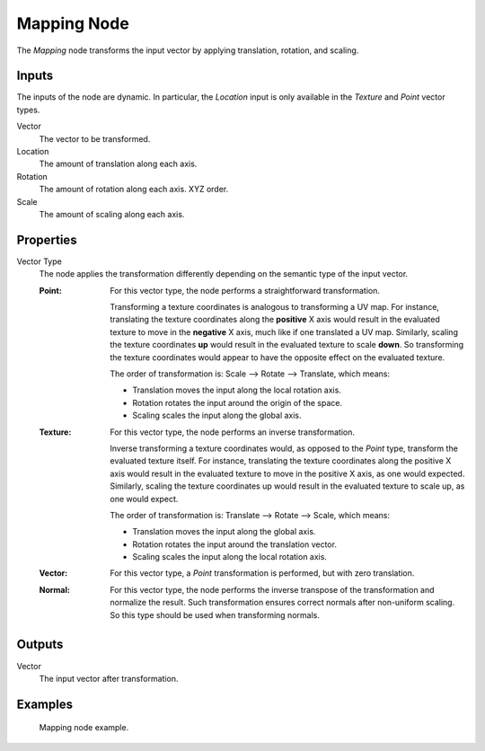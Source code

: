 .. _bpy.types.ShaderNodeMapping:

************
Mapping Node
************

The *Mapping* node transforms the input vector by applying translation, rotation, and scaling.

.. figure:: /images/render_shader-nodes_vector_mapping_node.png
   :alt: Mapping node.


Inputs
======

The inputs of the node are dynamic. In particular, the *Location* input is only available in
the *Texture* and *Point* vector types.

Vector
   The vector to be transformed.

Location
   The amount of translation along each axis.

Rotation
   The amount of rotation along each axis. XYZ order.

Scale
   The amount of scaling along each axis.


Properties
==========

Vector Type
   The node applies the transformation differently depending on the semantic type of the input vector.

   :Point:
      For this vector type, the node performs a straightforward transformation.

      Transforming a texture coordinates is analogous to transforming a UV map.
      For instance, translating the texture coordinates along the **positive** X axis would result
      in the evaluated texture to move in the **negative** X axis, much like if one translated a UV map.
      Similarly, scaling the texture coordinates **up** would result in the evaluated texture to scale **down**.
      So transforming the texture coordinates would appear to have the opposite effect on the evaluated texture.

      The order of transformation is: Scale --> Rotate --> Translate, which means:

      - Translation moves the input along the local rotation axis.
      - Rotation rotates the input around the origin of the space.
      - Scaling scales the input along the global axis.
   :Texture:
      For this vector type, the node performs an inverse transformation.

      Inverse transforming a texture coordinates would, as opposed to the *Point* type,
      transform the evaluated texture itself. For instance, translating the texture coordinates along
      the positive X axis would result in the evaluated texture to move in the positive X axis,
      as one would expected. Similarly, scaling the texture coordinates up would result in
      the evaluated texture to scale up, as one would expect.

      The order of transformation is: Translate --> Rotate --> Scale, which means:

      - Translation moves the input along the global axis.
      - Rotation rotates the input around the translation vector.
      - Scaling scales the input along the local rotation axis.
   :Vector:
      For this vector type, a *Point* transformation is performed, but with zero translation.
   :Normal:
      For this vector type, the node performs the inverse transpose of the transformation and normalize the result.
      Such transformation ensures correct normals after non-uniform scaling.
      So this type should be used when transforming normals.


Outputs
=======

Vector
   The input vector after transformation.


Examples
========

.. figure:: /images/render_shader-nodes_vector_mapping_example.png

   Mapping node example.
